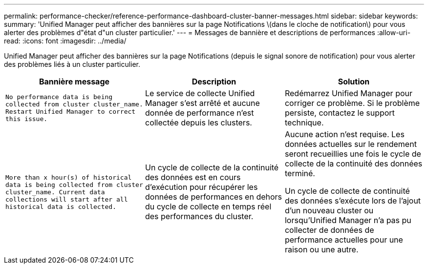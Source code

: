 ---
permalink: performance-checker/reference-performance-dashboard-cluster-banner-messages.html 
sidebar: sidebar 
keywords:  
summary: 'Unified Manager peut afficher des bannières sur la page Notifications \(dans le cloche de notification\) pour vous alerter des problèmes d"état d"un cluster particulier.' 
---
= Messages de bannière et descriptions de performances
:allow-uri-read: 
:icons: font
:imagesdir: ../media/


[role="lead"]
Unified Manager peut afficher des bannières sur la page Notifications (depuis le signal sonore de notification) pour vous alerter des problèmes liés à un cluster particulier.

[cols="3*"]
|===
| Bannière message | Description | Solution 


 a| 
`No performance data is being collected from cluster cluster_name. Restart Unified Manager to correct this issue.`
 a| 
Le service de collecte Unified Manager s'est arrêté et aucune donnée de performance n'est collectée depuis les clusters.
 a| 
Redémarrez Unified Manager pour corriger ce problème. Si le problème persiste, contactez le support technique.



 a| 
`More than x hour(s) of historical data is being collected from cluster cluster_name. Current data collections will start after all historical data is collected.`
 a| 
Un cycle de collecte de la continuité des données est en cours d'exécution pour récupérer les données de performances en dehors du cycle de collecte en temps réel des performances du cluster.
 a| 
Aucune action n'est requise. Les données actuelles sur le rendement seront recueillies une fois le cycle de collecte de la continuité des données terminé.

Un cycle de collecte de continuité des données s'exécute lors de l'ajout d'un nouveau cluster ou lorsqu'Unified Manager n'a pas pu collecter de données de performance actuelles pour une raison ou une autre.

|===